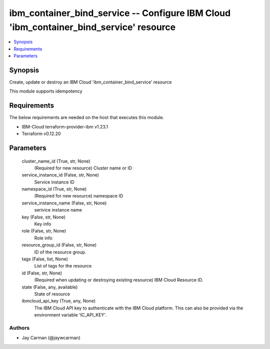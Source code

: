 
ibm_container_bind_service -- Configure IBM Cloud 'ibm_container_bind_service' resource
=======================================================================================

.. contents::
   :local:
   :depth: 1


Synopsis
--------

Create, update or destroy an IBM Cloud 'ibm_container_bind_service' resource

This module supports idempotency



Requirements
------------
The below requirements are needed on the host that executes this module.

- IBM-Cloud terraform-provider-ibm v1.23.1
- Terraform v0.12.20



Parameters
----------

  cluster_name_id (True, str, None)
    (Required for new resource) Cluster name or ID


  service_instance_id (False, str, None)
    Service instance ID


  namespace_id (True, str, None)
    (Required for new resource) namespace ID


  service_instance_name (False, str, None)
    serivice instance name


  key (False, str, None)
    Key info


  role (False, str, None)
    Role info


  resource_group_id (False, str, None)
    ID of the resource group.


  tags (False, list, None)
    List of tags for the resource


  id (False, str, None)
    (Required when updating or destroying existing resource) IBM Cloud Resource ID.


  state (False, any, available)
    State of resource


  ibmcloud_api_key (True, any, None)
    The IBM Cloud API key to authenticate with the IBM Cloud platform. This can also be provided via the environment variable 'IC_API_KEY'.













Authors
~~~~~~~

- Jay Carman (@jaywcarman)

